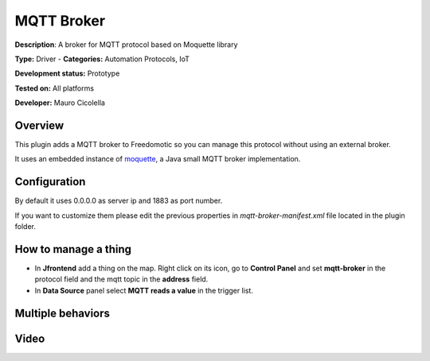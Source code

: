 
MQTT Broker
===========

**Description**: A broker for MQTT protocol based on Moquette library

**Type:** Driver  - **Categories:** Automation Protocols, IoT

**Development status:** Prototype

**Tested on:** All platforms

**Developer:** Mauro Cicolella

Overview
--------
This plugin adds a MQTT broker to Freedomotic so you can manage this protocol without using an external broker.

It uses an embedded instance of `moquette <https://github.com/andsel/moquette>`_, a Java small MQTT broker implementation.

Configuration
-------------
By default it uses 0.0.0.0 as server ip and 1883 as port number. 

If you want to customize them please edit the previous properties in *mqtt-broker-manifest.xml* file located in the plugin folder.

How to manage a thing
---------------------

* In **Jfrontend** add a thing on the map. Right click on its icon, go to **Control Panel** and set **mqtt-broker** in the protocol field and the mqtt topic in the **address** field. 

* In **Data Source** panel select **MQTT reads a value** in the trigger list.



Multiple behaviors
------------------

Video
-----

.. raw:: html

    <embed>
    <iframe width="420" height="315" src="https://www.youtube.com/embed/sE9sltct_iE" frameborder="0" allowfullscreen></iframe>  </embed>
    </embed>
    
    